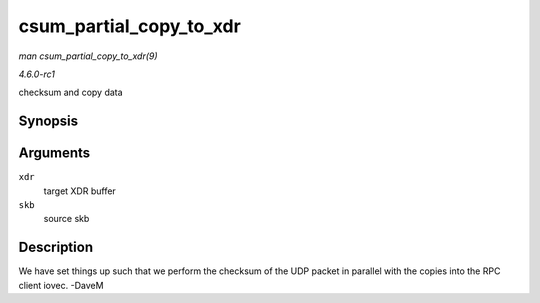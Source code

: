 
.. _API-csum-partial-copy-to-xdr:

========================
csum_partial_copy_to_xdr
========================

*man csum_partial_copy_to_xdr(9)*

*4.6.0-rc1*

checksum and copy data


Synopsis
========

.. c:function:: int csum_partial_copy_to_xdr( struct xdr_buf * xdr, struct sk_buff * skb )

Arguments
=========

``xdr``
    target XDR buffer

``skb``
    source skb


Description
===========

We have set things up such that we perform the checksum of the UDP packet in parallel with the copies into the RPC client iovec. -DaveM
